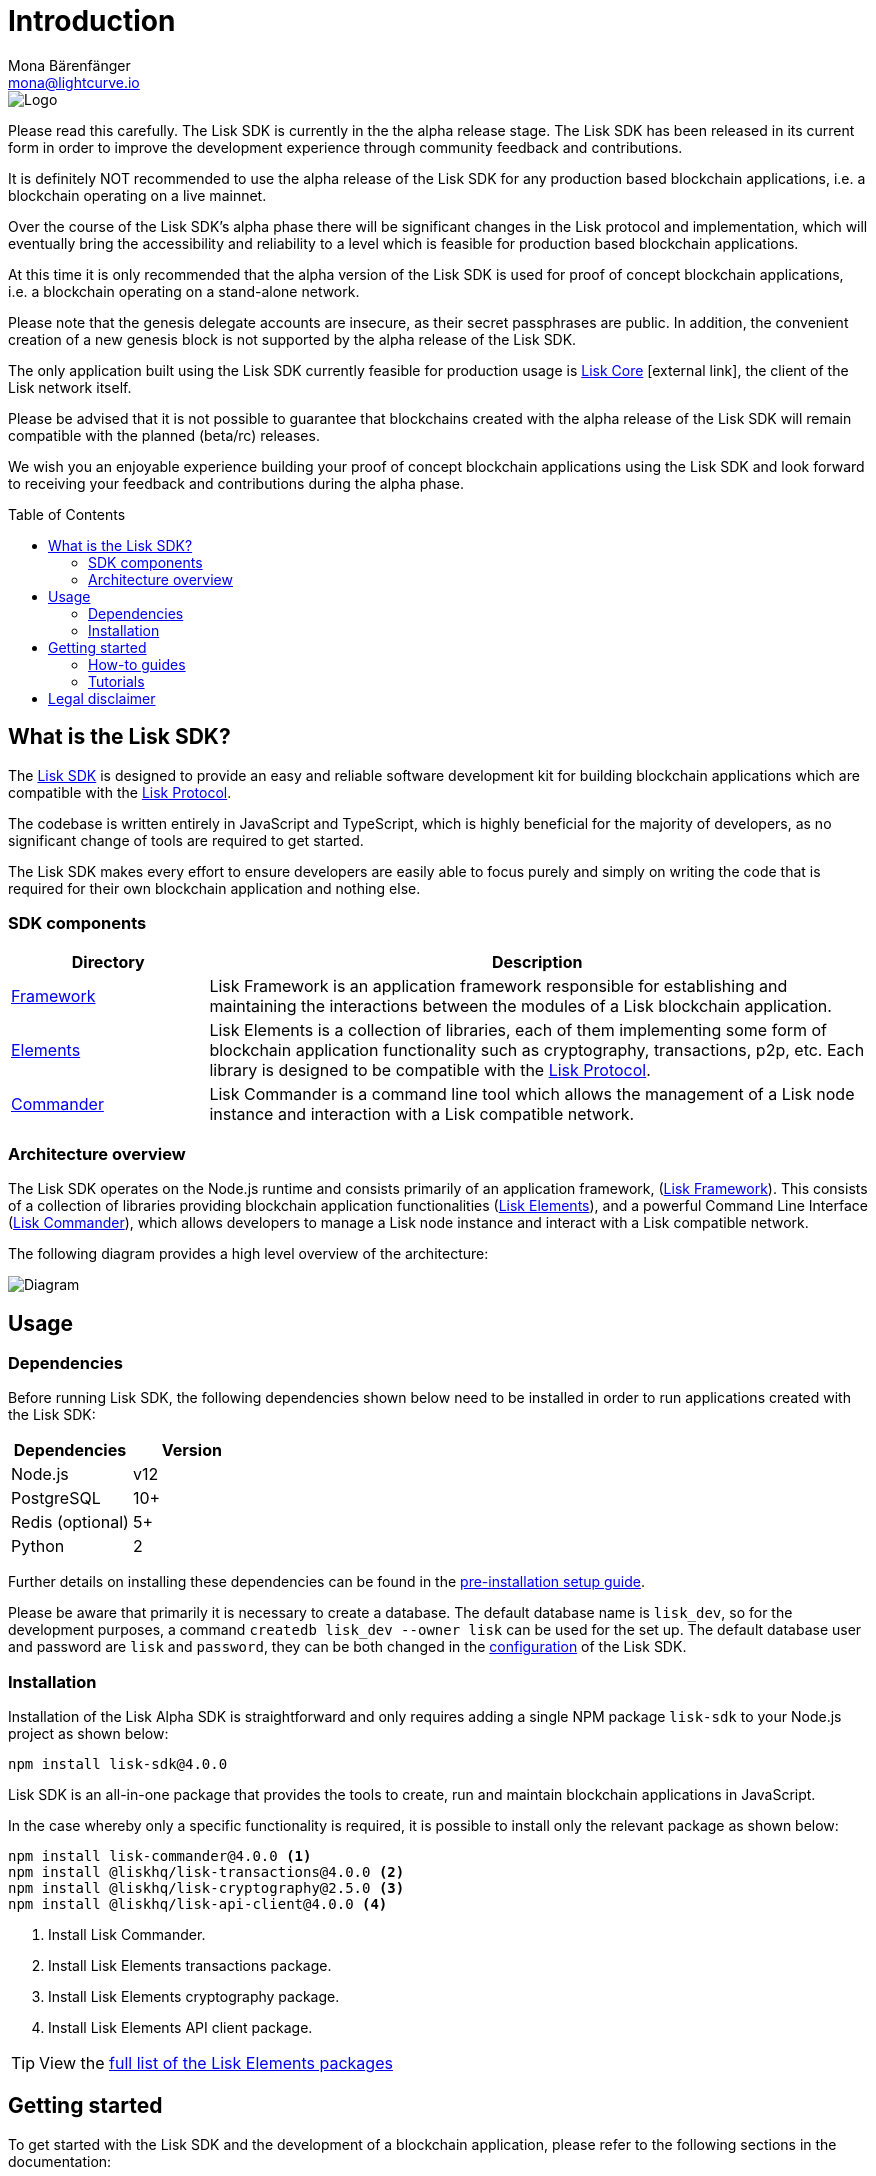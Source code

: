 = Introduction
Mona Bärenfänger <mona@lightcurve.io>
:description: The Lisk SDK introduction describes its components, architecture, usage and how to get started.
:page-aliases: best-practices.adoc, resources.adoc, getting-started.adoc
:toc: preamble
:imagesdir: ../assets/images
:v_protocol: master
:experimental:
:icons: font
:page-no-previous: true
:page-next: /lisk-sdk/setup.html
:page-next-title: Prerequisites
:url_github_core: https://github.com/liskhq/lisk-core
:url_github_sdk: https://github.com/liskhq/lisk-sdk
:url_github_sdk_examples: https://github.com/LiskHQ/lisk-sdk-examples

:url_commander: references/lisk-commander/index.adoc
:url_config: guides/app-development/configuration.adoc
:url_elements: references/lisk-elements/index.adoc
:url_elements_packages: references/lisk-elements/index.adoc
:url_framework: references/lisk-framework/index.adoc
:url_guides: guides/index.adoc
:url_protocol: {v_protocol}@lisk-sdk:protocol:index.adoc
:url_setup: setup.adoc
:url_tutorials: tutorials/index.adoc

image::banner_sdk.png[Logo]

Please read this carefully.
The Lisk SDK is currently in the the alpha release stage.
The Lisk SDK has been released in its current form in order to improve the development experience through community feedback and contributions.

It is definitely NOT recommended to use the alpha release of the Lisk SDK for any production based blockchain applications, i.e. a blockchain operating on a live mainnet.

Over the course of the Lisk SDK’s alpha phase there will be significant changes in the Lisk protocol and implementation, which will eventually bring the accessibility and reliability to a level which is feasible for production based blockchain applications.

At this time it is only recommended that the alpha version of the Lisk SDK is used for proof of concept blockchain applications, i.e. a blockchain operating on a stand-alone network.

Please note that the genesis delegate accounts are insecure, as their secret passphrases are public.
In addition, the convenient creation of a new genesis block is not supported by the alpha release of the Lisk SDK.

The only application built using the Lisk SDK currently feasible for production usage is {url_github_core}[Lisk Core^] icon:external-link[], the client of the Lisk network itself.

Please be advised that it is not possible to guarantee that blockchains created with the alpha release of the Lisk SDK will remain compatible with the planned (beta/rc) releases.

We wish you an enjoyable experience building your proof of concept blockchain applications using the Lisk SDK and look forward to receiving your feedback and contributions during the alpha phase.

== What is the Lisk SDK?

The {url_github_sdk}[Lisk SDK^] is designed to provide an easy and reliable software development kit for building blockchain applications which are compatible with the xref:{url_protocol}[Lisk Protocol].

The codebase is written entirely in JavaScript and TypeScript, which is highly beneficial for the majority of developers, as no significant change of tools are required to get started.

The Lisk SDK makes every effort to ensure developers are easily able to focus purely and simply on writing the code that is required for their own blockchain application and nothing else.

=== SDK components

[width="100%",cols="23%,77%",options="header",]
|===
| Directory | Description
| xref:{url_framework}[Framework] | Lisk Framework is an application framework responsible for establishing and maintaining the interactions between the modules of a Lisk blockchain application.

| xref:{url_elements}[Elements] | Lisk Elements is a collection of libraries, each of them implementing some form of blockchain application functionality such as cryptography, transactions, p2p, etc.
Each library is designed to be compatible with the xref:{url_protocol}[Lisk Protocol].

| xref:{url_commander}[Commander] | Lisk Commander is a command line tool which allows the management of a Lisk node instance and interaction with a Lisk compatible network.
|===

=== Architecture overview

The Lisk SDK operates on the Node.js runtime and consists primarily of an application framework, (xref:{url_framework}[Lisk Framework]).
This consists of a collection of libraries providing blockchain application functionalities (xref:{url_elements}[Lisk Elements]), and a powerful Command Line Interface (xref:{url_commander}[Lisk Commander]), which allows developers to manage a Lisk node instance and interact with a Lisk compatible network.

The following diagram provides a high level overview of the architecture:

image::diagram_sdk.png[Diagram]

== Usage

=== Dependencies

Before running Lisk SDK, the following dependencies shown below need to be installed in order to run applications created with the Lisk SDK:

[options="header",]
|===
|Dependencies |Version
|Node.js | v12
|PostgreSQL |10+
|Redis (optional) |5+
|Python |2
|===

Further details on installing these dependencies can be found in the xref:{url_setup}[pre-installation setup guide].

Please be aware that primarily it is necessary to create a database.
The default database name is `lisk_dev`, so for the development purposes, a command `createdb lisk_dev --owner lisk` can be used for the set up.
The default database user and password are `lisk` and `password`, they can be both changed in the xref:{url_config}[configuration] of the Lisk SDK.

=== Installation

Installation of the Lisk Alpha SDK is straightforward and only requires adding a single NPM package `lisk-sdk` to your Node.js project as shown below:

[source,bash]
----
npm install lisk-sdk@4.0.0
----

Lisk SDK is an all-in-one package that provides the tools to create, run and maintain blockchain applications in JavaScript.

In the case whereby only a specific functionality is required, it is possible to install only the relevant package as shown below:

[source,bash]
----
npm install lisk-commander@4.0.0 <1>
npm install @liskhq/lisk-transactions@4.0.0 <2>
npm install @liskhq/lisk-cryptography@2.5.0 <3>
npm install @liskhq/lisk-api-client@4.0.0 <4>
----

<1> Install Lisk Commander.
<2> Install Lisk Elements transactions package.
<3> Install Lisk Elements cryptography package.
<4> Install Lisk Elements API client package.

TIP: View the xref:{url_elements_packages}[full list of the Lisk Elements packages]

== Getting started

To get started with the Lisk SDK and the development of a blockchain application, please refer to the following sections in the documentation:

=== How-to guides

The xref:{url_guides}[Guides] section offers dedicated 'how-to guides' which cover all of the relevant topics required to build a blockchain application with the Lisk SDK.

The guides are arranged in chronological order, however they can also be read separately as well as being used as a source to locate certain commands or code snippets.

=== Tutorials

The xref:{url_tutorials}[Tutorials] explain in detail how to build a specific blockchain application.
All examples provided in the tutorials describe how to implement simple, but valid industry use cases.

The tutorials overview page provides an informative overview about all existing tutorials, including the estimated time and the skill level required to complete each specific tutorial.

TIP: All code for the example apps that is used in the tutorials is also available in the {url_github_sdk_examples}[lisk-sdk-examples repository^] on GitHub.

== Legal disclaimer

By using the Alpha release of the Lisk SDK, you acknowledge and agree that you have an adequate understanding of the risks associated with the use of the Alpha release of the Lisk SDK, and that it is provided on an "as is" and "as available" basis; without any representations or warranties of any kind.
To the fullest extent permitted by law, in no event shall the Lisk Foundation or other parties involved in the development of the Alpha release of the Lisk SDK have any liability whatsoever, to any person for any direct or indirect loss, liability, cost, claim, expense, or damage of any kind, whether in contract or in tort; including negligence or otherwise, arising out of or related to the use of all or part of the Alpha release of the Lisk SDK.
